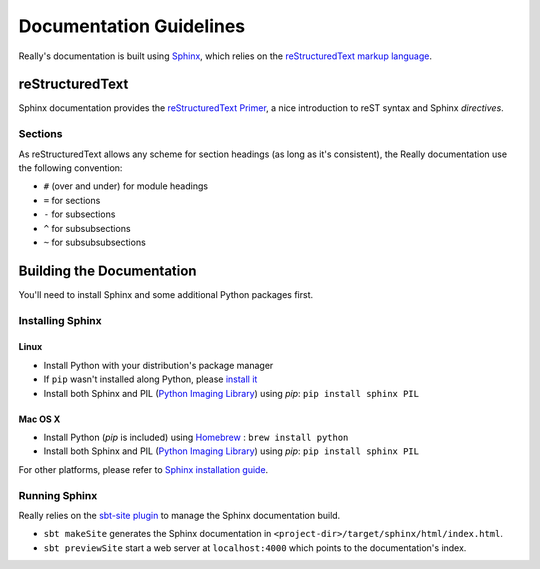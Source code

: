 .. _doc-guidelines:

########################
Documentation Guidelines
########################

Really's documentation is built using `Sphinx <http://sphinx-doc.org/>`__, which relies on the `reStructuredText markup language <http://docutils.sourceforge.net/rst.html>`__.

reStructuredText
================

Sphinx documentation provides the `reStructuredText Primer <http://sphinx-doc.org/rest.html>`__, a nice introduction to reST syntax and Sphinx *directives*.

Sections
--------

As reStructuredText allows any scheme for section headings (as long as it's consistent), the Really documentation use the following convention:

* ``#`` (over and under) for module headings
* ``=`` for sections
* ``-`` for subsections
* ``^`` for subsubsections
* ``~`` for subsubsubsections

Building the Documentation
==========================

You'll need to install Sphinx and some additional Python packages first.

Installing Sphinx
-----------------

Linux
^^^^^

* Install Python with your distribution's package manager
* If ``pip`` wasn't installed along Python, please `install it <http://pip.readthedocs.org/en/latest/installing.html>`__
* Install both Sphinx and PIL (`Python Imaging Library <http://www.pythonware.com/products/pil/>`__) using `pip`: ``pip install sphinx PIL``


Mac OS X
^^^^^^^^

* Install Python (`pip` is included) using `Homebrew <http://brew.sh/>`__ : ``brew install python``
* Install both Sphinx and PIL (`Python Imaging Library <http://www.pythonware.com/products/pil/>`__) using `pip`: ``pip install sphinx PIL``

For other platforms, please refer to `Sphinx installation guide <http://sphinx-doc.org/install.html>`__.

Running Sphinx
--------------

Really relies on the `sbt-site plugin <https://github.com/sbt/sbt-site>`__ to manage the Sphinx documentation build.

* ``sbt makeSite`` generates the Sphinx documentation in ``<project-dir>/target/sphinx/html/index.html``.
* ``sbt previewSite`` start a web server at ``localhost:4000`` which points to the documentation's index.
